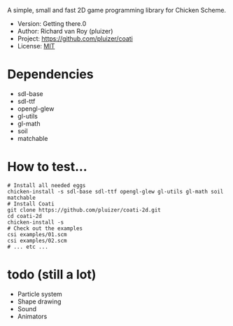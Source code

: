 A simple, small and fast 2D game programming library for Chicken Scheme.
- Version: Getting there.0
- Author: Richard van Roy (pluizer)
- Project: [[https://github.com/pluizer/coati]]
- License: [[http://opensource.org/licenses/MIT][MIT]]

* Dependencies
- sdl-base
- sdl-ttf
- opengl-glew
- gl-utils
- gl-math
- soil
- matchable

* How to test...
: # Install all needed eggs
: chicken-install -s sdl-base sdl-ttf opengl-glew gl-utils gl-math soil matchable
: # Install Coati
: git clone https://github.com/pluizer/coati-2d.git
: cd coati-2d
: chicken-install -s
: # Check out the examples
: csi examples/01.scm
: csi examples/02.scm
: # ... etc ...

* todo (still a lot)
- Particle system
- Shape drawing
- Sound
- Animators

